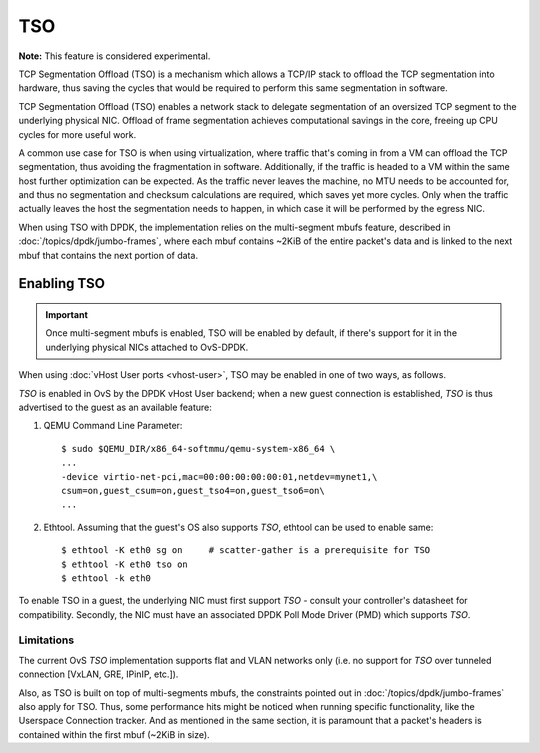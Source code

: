 ..
      Copyright 2018, Red Hat, Inc.

      Licensed under the Apache License, Version 2.0 (the "License"); you may
      not use this file except in compliance with the License. You may obtain
      a copy of the License at

          http://www.apache.org/licenses/LICENSE-2.0

      Unless required by applicable law or agreed to in writing, software
      distributed under the License is distributed on an "AS IS" BASIS, WITHOUT
      WARRANTIES OR CONDITIONS OF ANY KIND, either express or implied. See the
      License for the specific language governing permissions and limitations
      under the License.

      Convention for heading levels in Open vSwitch documentation:

      =======  Heading 0 (reserved for the title in a document)
      -------  Heading 1
      ~~~~~~~  Heading 2
      +++++++  Heading 3
      '''''''  Heading 4

      Avoid deeper levels because they do not render well.

===
TSO
===

**Note:** This feature is considered experimental.

TCP Segmentation Offload (TSO) is a mechanism which allows a TCP/IP stack to
offload the TCP segmentation into hardware, thus saving the cycles that would
be required to perform this same segmentation in software.

TCP Segmentation Offload (TSO) enables a network stack to delegate segmentation
of an oversized TCP segment to the underlying physical NIC. Offload of frame
segmentation achieves computational savings in the core, freeing up CPU cycles
for more useful work.

A common use case for TSO is when using virtualization, where traffic that's
coming in from a VM can offload the TCP segmentation, thus avoiding the
fragmentation in software. Additionally, if the traffic is headed to a VM
within the same host further optimization can be expected. As the traffic never
leaves the machine, no MTU needs to be accounted for, and thus no segmentation
and checksum calculations are required, which saves yet more cycles. Only when
the traffic actually leaves the host the segmentation needs to happen, in which
case it will be performed by the egress NIC.

When using TSO with DPDK, the implementation relies on the multi-segment mbufs
feature, described in :doc:`/topics/dpdk/jumbo-frames`, where each mbuf
contains ~2KiB of the entire packet's data and is linked to the next mbuf that
contains the next portion of data.

Enabling TSO
~~~~~~~~~~~~
.. Important::

    Once multi-segment mbufs is enabled, TSO will be enabled by default, if
    there's support for it in the underlying physical NICs attached to
    OvS-DPDK.

When using :doc:`vHost User ports <vhost-user>`, TSO may be enabled in one of
two ways, as follows.

`TSO` is enabled in OvS by the DPDK vHost User backend; when a new guest
connection is established, `TSO` is thus advertised to the guest as an
available feature:

1. QEMU Command Line Parameter::

    $ sudo $QEMU_DIR/x86_64-softmmu/qemu-system-x86_64 \
    ...
    -device virtio-net-pci,mac=00:00:00:00:00:01,netdev=mynet1,\
    csum=on,guest_csum=on,guest_tso4=on,guest_tso6=on\
    ...

2. Ethtool. Assuming that the guest's OS also supports `TSO`, ethtool can be used to enable same::

    $ ethtool -K eth0 sg on     # scatter-gather is a prerequisite for TSO
    $ ethtool -K eth0 tso on
    $ ethtool -k eth0

To enable TSO in a guest, the underlying NIC must first support `TSO` - consult
your controller's datasheet for compatibility. Secondly, the NIC must have an
associated DPDK Poll Mode Driver (PMD) which supports `TSO`.

~~~~~~~~~~~
Limitations
~~~~~~~~~~~
The current OvS `TSO` implementation supports flat and VLAN networks only (i.e.
no support for `TSO` over tunneled connection [VxLAN, GRE, IPinIP, etc.]).

Also, as TSO is built on top of multi-segments mbufs, the constraints pointed
out in :doc:`/topics/dpdk/jumbo-frames` also apply for TSO. Thus, some
performance hits might be noticed when running specific functionality, like
the Userspace Connection tracker. And as mentioned in the same section, it is
paramount that a packet's headers is contained within the first mbuf (~2KiB in
size).
